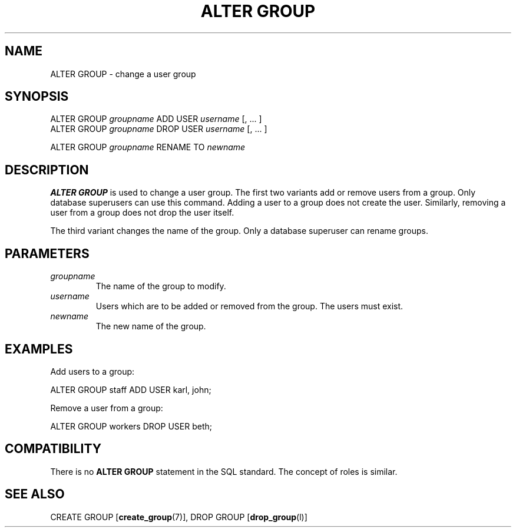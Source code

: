 .\\" auto-generated by docbook2man-spec $Revision: 1.1 $
.TH "ALTER GROUP" "7" "2003-11-02" "SQL - Language Statements" "SQL Commands"
.SH NAME
ALTER GROUP \- change a user group

.SH SYNOPSIS
.sp
.nf
ALTER GROUP \fIgroupname\fR ADD USER \fIusername\fR [, ... ]
ALTER GROUP \fIgroupname\fR DROP USER \fIusername\fR [, ... ]

ALTER GROUP \fIgroupname\fR RENAME TO \fInewname\fR
.sp
.fi
.SH "DESCRIPTION"
.PP
\fBALTER GROUP\fR is used to change a user group. The
first two variants add or remove users from a group. Only database
superusers can use this command. Adding a user to a group does not
create the user. Similarly, removing a user from a group does not
drop the user itself.
.PP
The third variant changes the name of the group. Only a database
superuser can rename groups.
.SH "PARAMETERS"
.TP
\fB\fIgroupname\fB\fR
The name of the group to modify.
.TP
\fB\fIusername\fB\fR
Users which are to be added or removed from the group. The users
must exist.
.TP
\fB\fInewname\fB\fR
The new name of the group.
.SH "EXAMPLES"
.PP
Add users to a group:
.sp
.nf
ALTER GROUP staff ADD USER karl, john;
.sp
.fi
Remove a user from a group:
.sp
.nf
ALTER GROUP workers DROP USER beth;
.sp
.fi
.SH "COMPATIBILITY"
.PP
There is no \fBALTER GROUP\fR statement in the SQL
standard. The concept of roles is similar.
.SH "SEE ALSO"
CREATE GROUP [\fBcreate_group\fR(7)], DROP GROUP [\fBdrop_group\fR(l)]

